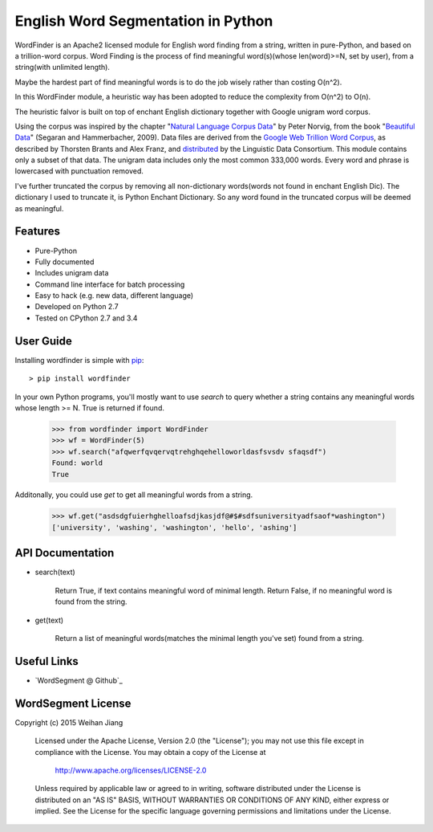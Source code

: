English Word Segmentation in Python
===================================

.. image:: https://api.travis-ci.org/grantjenks/wordsegment.svg
    :target: http://www.grantjenks.com/blog/portfolio-post/english-word-segmentation-python/

WordFinder is an Apache2 licensed module for English word finding from a string, written
in pure-Python, and based on a trillion-word corpus.
Word Finding is the process of find meaningful word(s)(whose len(word)>=N, set by user), from a string(with unlimited length).

Maybe the hardest part of find meaningful words is to do the job wisely rather than costing O(n^2).

In this WordFinder module, a heuristic way has been adopted to reduce the complexity from O(n^2) to O(n).

The heuristic falvor is built on top of  enchant English dictionary together with Google unigram word corpus.

Using the corpus was inspired by the chapter "`Natural Language Corpus Data`_" by Peter Norvig,
from the book "`Beautiful Data`_" (Segaran and Hammerbacher, 2009).
Data files are derived from the `Google Web Trillion Word Corpus`_, as described
by Thorsten Brants and Alex Franz, and `distributed`_ by the Linguistic Data
Consortium. This module contains only a subset of that data. The unigram data
includes only the most common 333,000 words. 
Every word and phrase is lowercased with punctuation removed.

I've further truncated the corpus by removing all non-dictionary words(words not found in enchant English Dic).
The dictionary I used to truncate it, is Python Enchant Dictionary.
So any word found in the truncated corpus will be deemed as meaningful.

.. _`Natural Language Corpus Data`: http://norvig.com/ngrams/
.. _`Beautiful Data`: http://oreilly.com/catalog/9780596157111/
.. _`Google Web Trillion Word Corpus`: http://googleresearch.blogspot.com/2006/08/all-our-n-gram-are-belong-to-you.html
.. _`distributed`: https://catalog.ldc.upenn.edu/LDC2006T13
.. _`Python enchant`: https://pypi.python.org/pypi/pyenchant/

Features
--------

- Pure-Python
- Fully documented
- Includes unigram data
- Command line interface for batch processing
- Easy to hack (e.g. new data, different language)
- Developed on Python 2.7
- Tested on CPython 2.7 and 3.4

User Guide
----------

Installing wordfinder is simple with
`pip <http://www.pip-installer.org/>`_::

    > pip install wordfinder

In your own Python programs, you'll mostly want to use *search* to query
whether a string contains any meaningful words whose length >= N.
True is returned if found.

    >>> from wordfinder import WordFinder
    >>> wf = WordFinder(5)
    >>> wf.search("afqwerfqvqervqtrehghqehelloworldasfsvsdv sfaqsdf")
    Found: world
    True

Additonally, you could use *get* to get all meaningful words from a string.

    >>> wf.get("asdsdgfuierhghelloafsdjkasjdf@#$#sdfsuniversityadfsaof*washington")
    ['university', 'washing', 'washington', 'hello', 'ashing']


API Documentation
-----------------

- search(text)

    Return True, if text contains meaningful word of minimal length.
    Return False, if no meaningful word is found from the string.

- get(text)

    Return a list of meaningful words(matches the minimal length you've set) found from a string.


Useful Links
------------

- `WordSegment @ Github`_

.. _`Heuristic_Word_Finding @ Github`: https://github.com/eugenejw/Heuristic_Word_Finding


WordSegment License
-------------------

Copyright (c) 2015 Weihan Jiang

   Licensed under the Apache License, Version 2.0 (the "License");
   you may not use this file except in compliance with the License.
   You may obtain a copy of the License at

       http://www.apache.org/licenses/LICENSE-2.0

   Unless required by applicable law or agreed to in writing, software
   distributed under the License is distributed on an "AS IS" BASIS,
   WITHOUT WARRANTIES OR CONDITIONS OF ANY KIND, either express or implied.
   See the License for the specific language governing permissions and
   limitations under the License.
